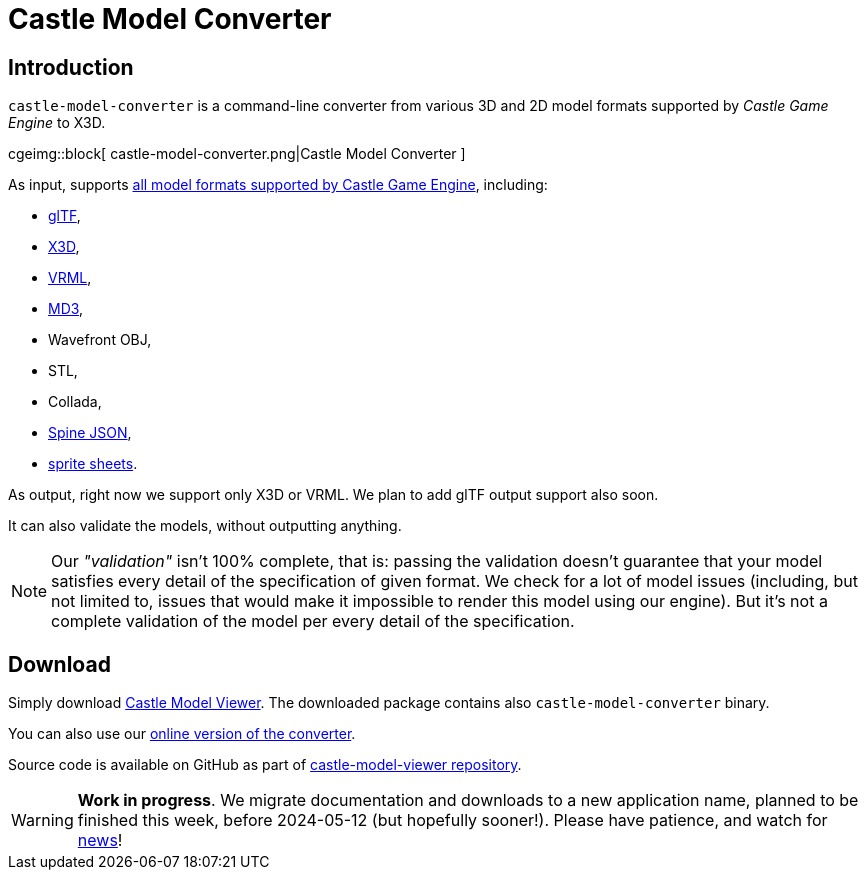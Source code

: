 # Castle Model Converter
:description: Command-line converter from all 3D and 2D model formats supported by Castle Game Engine (glTF, X3D, VRML, MD3, OBJ, STL, Collada, Spine JSON, sprite sheets..) to X3D. Free and open-source software. For Linux, Windows, macOS, Raspberry Pi and more.
:cge-social-share-image: castle-model-converter.png

== Introduction

`castle-model-converter` is a command-line converter from various 3D and 2D model formats supported by _Castle Game Engine_ to X3D.

cgeimg::block[
  castle-model-converter.png|Castle Model Converter
]

As input, supports link:creating_data_model_formats.php[all model formats supported by Castle Game Engine], including:

- link:gltf[glTF],
- link:vrml_x3d.php[X3D],
- link:vrml_x3d.php[VRML],
- link:md3[MD3],
- Wavefront OBJ,
- STL,
- Collada,
- link:spine[Spine JSON],
- link:sprite_sheets[sprite sheets].

As output, right now we support only X3D or VRML. We plan to add glTF output support also soon.

It can also validate the models, without outputting anything.

NOTE: Our _"validation"_ isn't 100% complete, that is: passing the validation doesn't guarantee that your model satisfies every detail of the specification of given format. We check for a lot of model issues (including, but not limited to, issues that would make it impossible to render this model using our engine). But it's not a complete validation of the model per every detail of the specification.

== Download

Simply download link:castle-model-viewer[Castle Model Viewer]. The downloaded package contains also `castle-model-converter` binary.

You can also use our link:convert.php[online version of the converter].

Source code is available on GitHub as part of https://github.com/castle-engine/castle-model-viewer[castle-model-viewer repository].

WARNING: *Work in progress*. We migrate documentation and downloads to a new application name, planned to be finished this week, before 2024-05-12 (but hopefully sooner!). Please have patience, and watch for https://castle-engine.io/wp/[news]!

////
== Usage

TODO

<p><code>tovrmlx3d</code> is a dedicated program to convert model formats
using the command-line.
It provides a few more conversion and validation options,
and can be used in batch mode,
and can be used on servers without GUI libraries installed.

<p>Examples:</p>

<pre>
# Convert glTF to X3D
tovrmlx3d input.gltf &gt; output.x3dv

# Validate some glTF and X3D files
tovrmlx3d --validate input.gltf
tovrmlx3d --validate input.x3d

# Convert standard input to X3D
tovrmlx3d - &lt; input.x3dv &gt; output.x3dv
tovrmlx3d - --stdin-url=fakeurl.gltf &lt; input.gltf &gt; output.x3dv

# Convert VRML 2.0 to X3D in classic encoding.
# You could add --encoding=classic, but it's not needed
# (it is the default anyway).
tovrmlx3d input.wrl --force-x3d &gt; output.x3dv

# Convert VRML 2.0 to X3D in XML encoding.
# You could add --force-x3d, but it's not needed
# (it is implied by XML encoding anyway).
tovrmlx3d input.wrl --encoding=xml &gt; output.x3d
</pre>

<p>Here are most important <code>tovrmlx3d</code> command-line features:

<ul>
  <li>
    <p><code>tovrmlx3d</code> always reads one input model
    (from the filename or URL given on the command-line).

    <p>You can use <code>-</code> (dash) as the input filename to read
    from the standard input. It may be useful to also use the <code>--stdin-url</code>
    option in this case, to indicate the file type and base URL to resolve other
    referenced files (e.g. binary blobs of glTF, which we need to read to convert
    it to X3D).

  <li>
    <p><code>tovrmlx3d</code> outputs the model on a standard output as VRML/X3D.

  <li>
    <p><code>--validate</code> option is useful to validate the input model.
    In effect, we will not output a converted model on the standard output
    and we will exit with non-zero status if the input is not 100% valid.

  <li>
    <p><code>--encoding=classic|xml</code> instructs to use given encoding.
    See <code>--write-encoding=classic|xml</code> docs above.

  <li>
    <p><code>--force-x3d</code> instructs to force X3D conversion.
    See <code>--write-force-x3d</code> docs above.
</ul>

<p>Run <code>tovrmlx3d --help</code> to see the full list of options.
////
